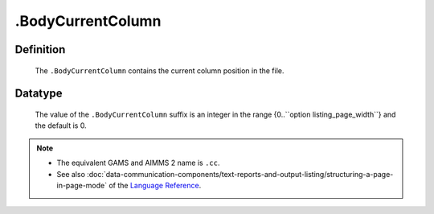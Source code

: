 .. _.BodyCurrentColumn:

.BodyCurrentColumn
==================

Definition
----------

    The ``.BodyCurrentColumn`` contains the current column position in the
    file.

Datatype
--------

    The value of the ``.BodyCurrentColumn`` suffix is an integer in the
    range {0..``option listing_page_width``} and the default is 0.

.. note::

    -  The equivalent GAMS and AIMMS 2 name is ``.cc``.

    -  See also :doc:`data-communication-components/text-reports-and-output-listing/structuring-a-page-in-page-mode` of the `Language Reference <https://documentation.aimms.com/language-reference/index.html>`__.
